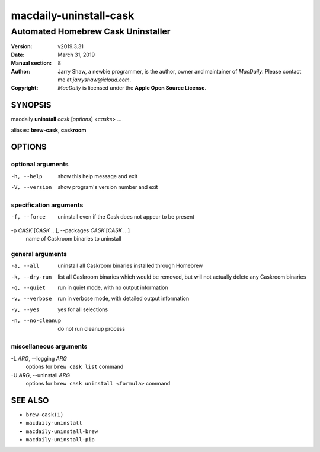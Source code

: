 =======================
macdaily-uninstall-cask
=======================

-----------------------------------
Automated Homebrew Cask Uninstaller
-----------------------------------

:Version: v2019.3.31
:Date: March 31, 2019
:Manual section: 8
:Author:
    Jarry Shaw, a newbie programmer, is the author, owner and maintainer
    of *MacDaily*. Please contact me at *jarryshaw@icloud.com*.
:Copyright:
    *MacDaily* is licensed under the **Apple Open Source License**.

SYNOPSIS
========

macdaily **uninstall** *cask* [*options*] <*casks*> ...

aliases: **brew-cask**, **caskroom**

OPTIONS
=======

optional arguments
------------------

-h, --help            show this help message and exit
-V, --version         show program's version number and exit

specification arguments
-----------------------

-f, --force           uninstall even if the Cask does not appear to be
                      present

-p *CASK* [*CASK* ...], --packages *CASK* [*CASK* ...]
                      name of Caskroom binaries to uninstall

general arguments
-----------------

-a, --all             uninstall all Caskroom binaries installed through
                      Homebrew
-k, --dry-run         list all Caskroom binaries which would be removed, but
                      will not actually delete any Caskroom binaries
-q, --quiet           run in quiet mode, with no output information
-v, --verbose         run in verbose mode, with detailed output information
-y, --yes             yes for all selections
-n, --no-cleanup      do not run cleanup process

miscellaneous arguments
-----------------------

-L *ARG*, --logging *ARG*
                      options for ``brew cask list`` command

-U *ARG*, --uninstall *ARG*
                      options for ``brew cask uninstall <formula>`` command

SEE ALSO
========

* ``brew-cask(1)``
* ``macdaily-uninstall``
* ``macdaily-uninstall-brew``
* ``macdaily-uninstall-pip``
